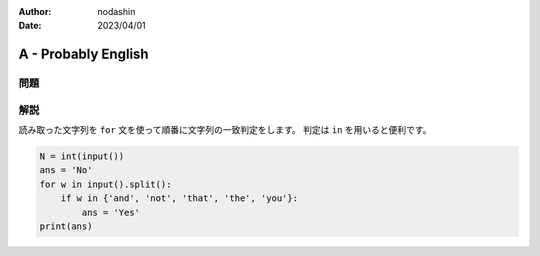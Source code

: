 :author: nodashin
:date: 2023/04/01

####################
A - Probably English 
####################

****
問題
****

.. raw:: html

   <details>
   <summary>問題ページを開きます。</summary>
   <br>
   <iframe src="https://atcoder.jp/contests/abc295/tasks/abc295_a" height="600" width="100%">
   問題リンク
   </iframe>
   <br>
   </details>


****
解説
****

読み取った文字列を ``for`` 文を使って順番に文字列の一致判定をします。
判定は ``in`` を用いると便利です。

.. code-block:: python
   
    N = int(input())
    ans = 'No'
    for w in input().split():
        if w in {'and', 'not', 'that', 'the', 'you'}:
            ans = 'Yes'
    print(ans)